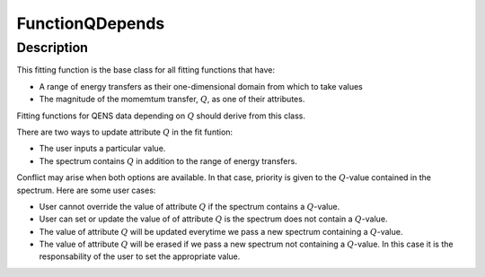 .. _func-FunctionQDepends:

================
FunctionQDepends
================

.. index:: FunctionQDepends

Description
-----------

This fitting function is the base class for all fitting functions that have:

- A range of energy transfers as their one-dimensional domain from which to take values
- The magnitude of the momemtum transfer, :math:`Q`, as one of their attributes.

Fitting functions for QENS data depending on :math:`Q` should derive from this class.

There are two ways to update attribute :math:`Q` in the fit funtion:

- The user inputs a particular value.
- The spectrum contains :math:`Q` in addition to the range of energy transfers.

Conflict may arise when both options are available. In that case, priority is given to the :math:`Q`-value contained
in the spectrum. Here are some user cases:

- User cannot override the value of attribute :math:`Q` if the spectrum contains a :math:`Q`-value.
- User can set or update the value of of attribute :math:`Q` is the spectrum does not contain a :math:`Q`-value.
- The value of attribute :math:`Q` will be updated everytime we pass a new spectrum containing a :math:`Q`-value.
- The value of attribute :math:`Q` will be erased if we pass a new spectrum not containing a :math:`Q`-value. In this case it is the responsability of the user to set the appropriate value.
